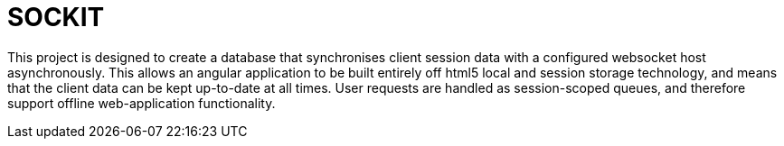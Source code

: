 SOCKIT
======

This project is designed to create a database that synchronises client session data with a configured websocket host
asynchronously. This allows an angular application to be built entirely off html5 local and session storage technology,
and means that the client data can be kept up-to-date at all times. User requests are handled as session-scoped queues,
and therefore support offline web-application functionality.

